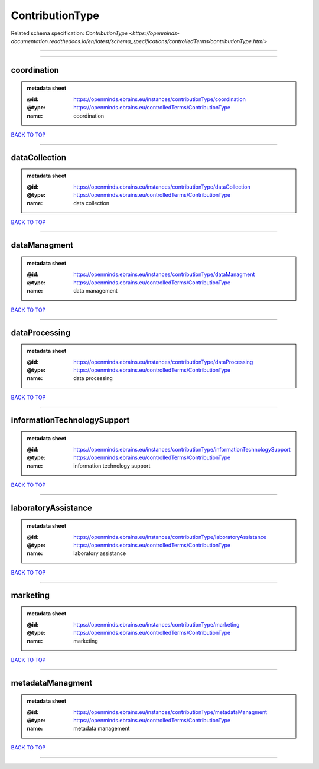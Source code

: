 ################
ContributionType
################

Related schema specification: `ContributionType <https://openminds-documentation.readthedocs.io/en/latest/schema_specifications/controlledTerms/contributionType.html>`

------------

------------

coordination
------------

.. admonition:: metadata sheet

   :@id: https://openminds.ebrains.eu/instances/contributionType/coordination
   :@type: https://openminds.ebrains.eu/controlledTerms/ContributionType
   :name: coordination

`BACK TO TOP <ContributionType_>`_

------------

dataCollection
--------------

.. admonition:: metadata sheet

   :@id: https://openminds.ebrains.eu/instances/contributionType/dataCollection
   :@type: https://openminds.ebrains.eu/controlledTerms/ContributionType
   :name: data collection

`BACK TO TOP <ContributionType_>`_

------------

dataManagment
-------------

.. admonition:: metadata sheet

   :@id: https://openminds.ebrains.eu/instances/contributionType/dataManagment
   :@type: https://openminds.ebrains.eu/controlledTerms/ContributionType
   :name: data management

`BACK TO TOP <ContributionType_>`_

------------

dataProcessing
--------------

.. admonition:: metadata sheet

   :@id: https://openminds.ebrains.eu/instances/contributionType/dataProcessing
   :@type: https://openminds.ebrains.eu/controlledTerms/ContributionType
   :name: data processing

`BACK TO TOP <ContributionType_>`_

------------

informationTechnologySupport
----------------------------

.. admonition:: metadata sheet

   :@id: https://openminds.ebrains.eu/instances/contributionType/informationTechnologySupport
   :@type: https://openminds.ebrains.eu/controlledTerms/ContributionType
   :name: information technology support

`BACK TO TOP <ContributionType_>`_

------------

laboratoryAssistance
--------------------

.. admonition:: metadata sheet

   :@id: https://openminds.ebrains.eu/instances/contributionType/laboratoryAssistance
   :@type: https://openminds.ebrains.eu/controlledTerms/ContributionType
   :name: laboratory assistance

`BACK TO TOP <ContributionType_>`_

------------

marketing
---------

.. admonition:: metadata sheet

   :@id: https://openminds.ebrains.eu/instances/contributionType/marketing
   :@type: https://openminds.ebrains.eu/controlledTerms/ContributionType
   :name: marketing

`BACK TO TOP <ContributionType_>`_

------------

metadataManagment
-----------------

.. admonition:: metadata sheet

   :@id: https://openminds.ebrains.eu/instances/contributionType/metadataManagment
   :@type: https://openminds.ebrains.eu/controlledTerms/ContributionType
   :name: metadata management

`BACK TO TOP <ContributionType_>`_

------------

